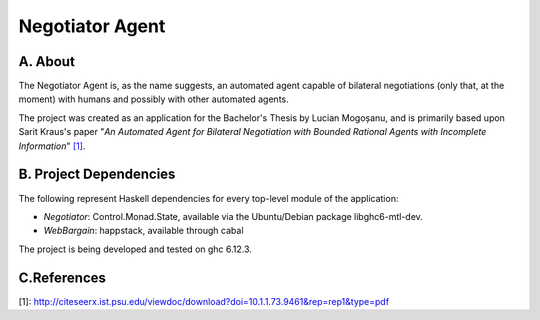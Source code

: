 Negotiator Agent
================

A. About
........

The Negotiator Agent is, as the name suggests, an automated agent
capable of bilateral negotiations (only that, at the moment) with humans
and possibly with other automated agents.

The project was created as an application for the Bachelor's Thesis by
Lucian Mogoșanu, and is primarily based upon Sarit Kraus's paper
"*An Automated Agent for Bilateral Negotiation with Bounded Rational 
Agents with Incomplete Information*" `[1]`_.

B. Project Dependencies
.......................

The following represent Haskell dependencies for every top-level
module of the application:

* *Negotiator*: Control.Monad.State, available via the Ubuntu/Debian
  package libghc6-mtl-dev.
* *WebBargain*: happstack, available through cabal

The project is being developed and tested on ghc 6.12.3.

C.References
............
_`[1]`: http://citeseerx.ist.psu.edu/viewdoc/download?doi=10.1.1.73.9461&rep=rep1&type=pdf

